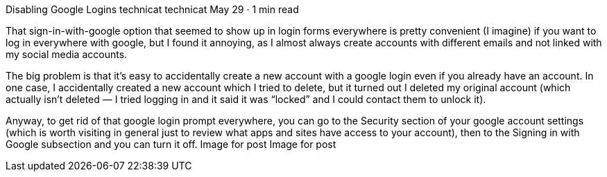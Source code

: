 Disabling Google Logins
technicat
technicat
May 29 · 1 min read

That sign-in-with-google option that seemed to show up in login forms everywhere is pretty convenient (I imagine) if you want to log in everywhere with google, but I found it annoying, as I almost always create accounts with different emails and not linked with my social media accounts.

The big problem is that it’s easy to accidentally create a new account with a google login even if you already have an account. In one case, I accidentally created a new account which I tried to delete, but it turned out I deleted my original account (which actually isn’t deleted — I tried logging in and it said it was “locked” and I could contact them to unlock it).

Anyway, to get rid of that google login prompt everywhere, you can go to the Security section of your google account settings (which is worth visiting in general just to review what apps and sites have access to your account), then to the Signing in with Google subsection and you can turn it off.
Image for post
Image for post
